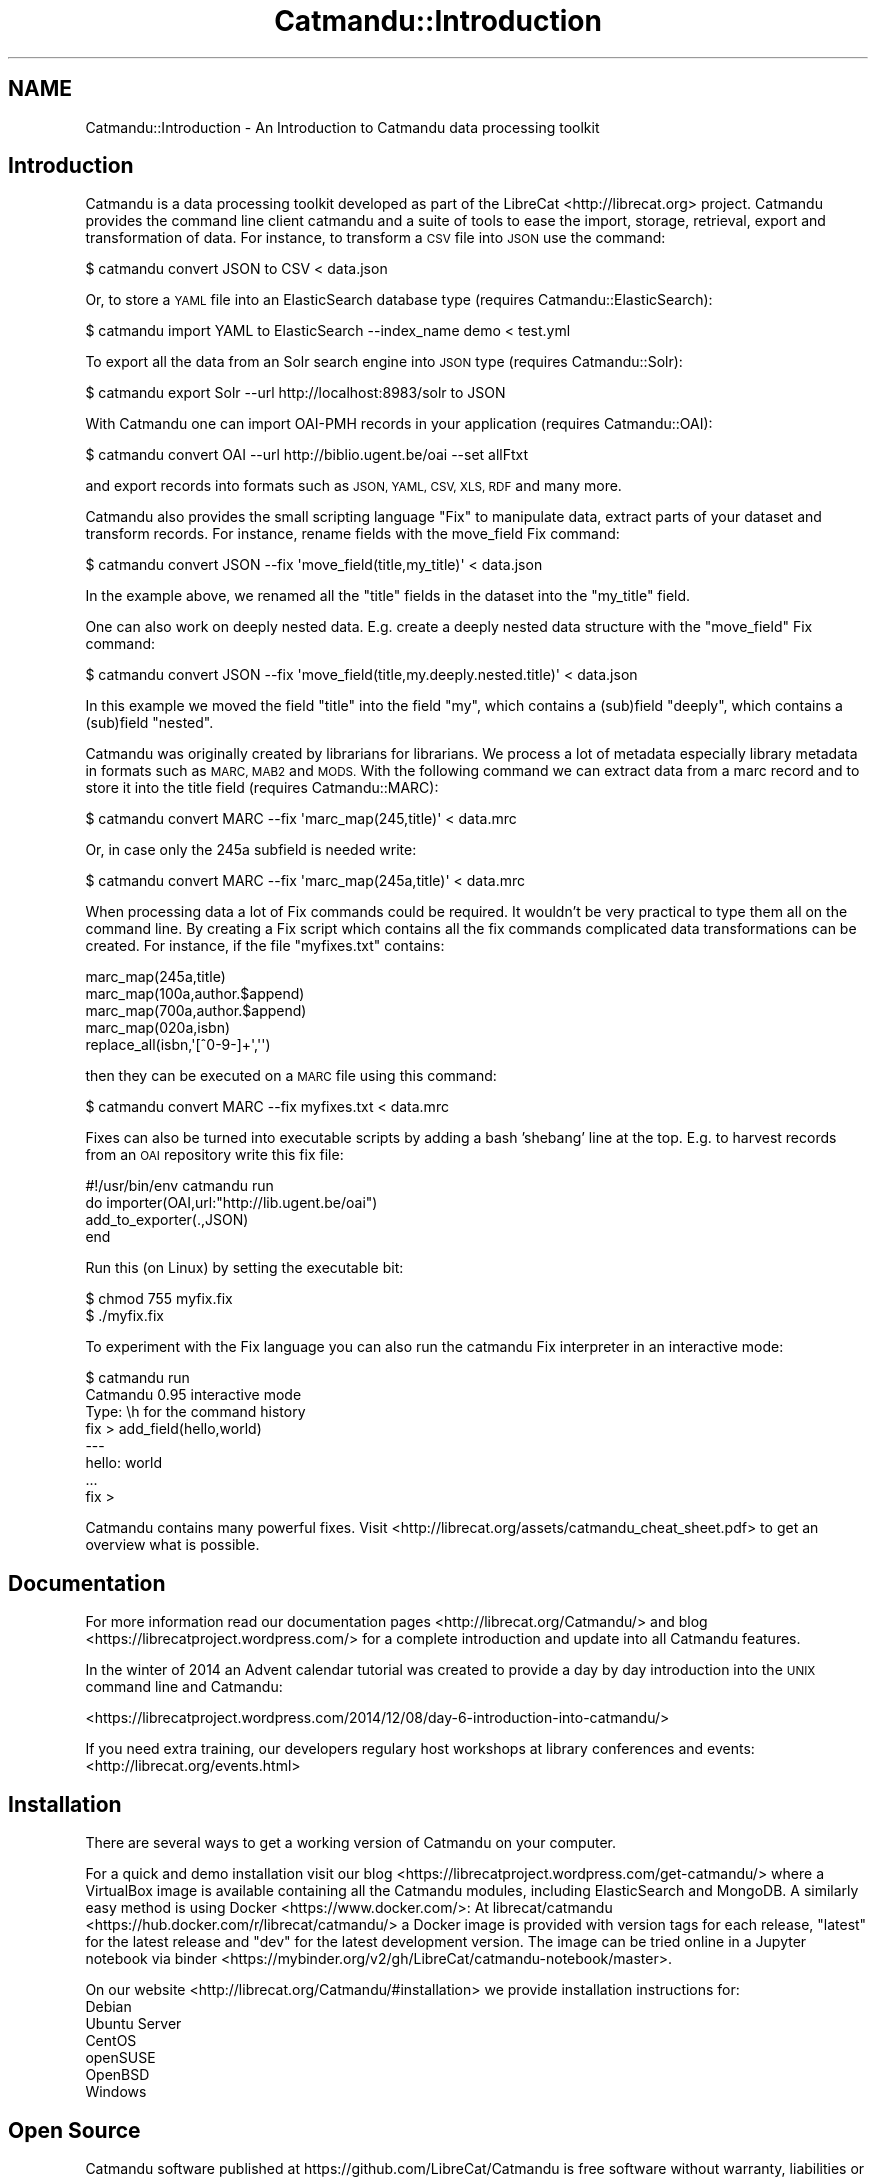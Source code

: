 .\" Automatically generated by Pod::Man 4.14 (Pod::Simple 3.40)
.\"
.\" Standard preamble:
.\" ========================================================================
.de Sp \" Vertical space (when we can't use .PP)
.if t .sp .5v
.if n .sp
..
.de Vb \" Begin verbatim text
.ft CW
.nf
.ne \\$1
..
.de Ve \" End verbatim text
.ft R
.fi
..
.\" Set up some character translations and predefined strings.  \*(-- will
.\" give an unbreakable dash, \*(PI will give pi, \*(L" will give a left
.\" double quote, and \*(R" will give a right double quote.  \*(C+ will
.\" give a nicer C++.  Capital omega is used to do unbreakable dashes and
.\" therefore won't be available.  \*(C` and \*(C' expand to `' in nroff,
.\" nothing in troff, for use with C<>.
.tr \(*W-
.ds C+ C\v'-.1v'\h'-1p'\s-2+\h'-1p'+\s0\v'.1v'\h'-1p'
.ie n \{\
.    ds -- \(*W-
.    ds PI pi
.    if (\n(.H=4u)&(1m=24u) .ds -- \(*W\h'-12u'\(*W\h'-12u'-\" diablo 10 pitch
.    if (\n(.H=4u)&(1m=20u) .ds -- \(*W\h'-12u'\(*W\h'-8u'-\"  diablo 12 pitch
.    ds L" ""
.    ds R" ""
.    ds C` ""
.    ds C' ""
'br\}
.el\{\
.    ds -- \|\(em\|
.    ds PI \(*p
.    ds L" ``
.    ds R" ''
.    ds C`
.    ds C'
'br\}
.\"
.\" Escape single quotes in literal strings from groff's Unicode transform.
.ie \n(.g .ds Aq \(aq
.el       .ds Aq '
.\"
.\" If the F register is >0, we'll generate index entries on stderr for
.\" titles (.TH), headers (.SH), subsections (.SS), items (.Ip), and index
.\" entries marked with X<> in POD.  Of course, you'll have to process the
.\" output yourself in some meaningful fashion.
.\"
.\" Avoid warning from groff about undefined register 'F'.
.de IX
..
.nr rF 0
.if \n(.g .if rF .nr rF 1
.if (\n(rF:(\n(.g==0)) \{\
.    if \nF \{\
.        de IX
.        tm Index:\\$1\t\\n%\t"\\$2"
..
.        if !\nF==2 \{\
.            nr % 0
.            nr F 2
.        \}
.    \}
.\}
.rr rF
.\"
.\" Accent mark definitions (@(#)ms.acc 1.5 88/02/08 SMI; from UCB 4.2).
.\" Fear.  Run.  Save yourself.  No user-serviceable parts.
.    \" fudge factors for nroff and troff
.if n \{\
.    ds #H 0
.    ds #V .8m
.    ds #F .3m
.    ds #[ \f1
.    ds #] \fP
.\}
.if t \{\
.    ds #H ((1u-(\\\\n(.fu%2u))*.13m)
.    ds #V .6m
.    ds #F 0
.    ds #[ \&
.    ds #] \&
.\}
.    \" simple accents for nroff and troff
.if n \{\
.    ds ' \&
.    ds ` \&
.    ds ^ \&
.    ds , \&
.    ds ~ ~
.    ds /
.\}
.if t \{\
.    ds ' \\k:\h'-(\\n(.wu*8/10-\*(#H)'\'\h"|\\n:u"
.    ds ` \\k:\h'-(\\n(.wu*8/10-\*(#H)'\`\h'|\\n:u'
.    ds ^ \\k:\h'-(\\n(.wu*10/11-\*(#H)'^\h'|\\n:u'
.    ds , \\k:\h'-(\\n(.wu*8/10)',\h'|\\n:u'
.    ds ~ \\k:\h'-(\\n(.wu-\*(#H-.1m)'~\h'|\\n:u'
.    ds / \\k:\h'-(\\n(.wu*8/10-\*(#H)'\z\(sl\h'|\\n:u'
.\}
.    \" troff and (daisy-wheel) nroff accents
.ds : \\k:\h'-(\\n(.wu*8/10-\*(#H+.1m+\*(#F)'\v'-\*(#V'\z.\h'.2m+\*(#F'.\h'|\\n:u'\v'\*(#V'
.ds 8 \h'\*(#H'\(*b\h'-\*(#H'
.ds o \\k:\h'-(\\n(.wu+\w'\(de'u-\*(#H)/2u'\v'-.3n'\*(#[\z\(de\v'.3n'\h'|\\n:u'\*(#]
.ds d- \h'\*(#H'\(pd\h'-\w'~'u'\v'-.25m'\f2\(hy\fP\v'.25m'\h'-\*(#H'
.ds D- D\\k:\h'-\w'D'u'\v'-.11m'\z\(hy\v'.11m'\h'|\\n:u'
.ds th \*(#[\v'.3m'\s+1I\s-1\v'-.3m'\h'-(\w'I'u*2/3)'\s-1o\s+1\*(#]
.ds Th \*(#[\s+2I\s-2\h'-\w'I'u*3/5'\v'-.3m'o\v'.3m'\*(#]
.ds ae a\h'-(\w'a'u*4/10)'e
.ds Ae A\h'-(\w'A'u*4/10)'E
.    \" corrections for vroff
.if v .ds ~ \\k:\h'-(\\n(.wu*9/10-\*(#H)'\s-2\u~\d\s+2\h'|\\n:u'
.if v .ds ^ \\k:\h'-(\\n(.wu*10/11-\*(#H)'\v'-.4m'^\v'.4m'\h'|\\n:u'
.    \" for low resolution devices (crt and lpr)
.if \n(.H>23 .if \n(.V>19 \
\{\
.    ds : e
.    ds 8 ss
.    ds o a
.    ds d- d\h'-1'\(ga
.    ds D- D\h'-1'\(hy
.    ds th \o'bp'
.    ds Th \o'LP'
.    ds ae ae
.    ds Ae AE
.\}
.rm #[ #] #H #V #F C
.\" ========================================================================
.\"
.IX Title "Catmandu::Introduction 3"
.TH Catmandu::Introduction 3 "2020-07-11" "perl v5.32.0" "User Contributed Perl Documentation"
.\" For nroff, turn off justification.  Always turn off hyphenation; it makes
.\" way too many mistakes in technical documents.
.if n .ad l
.nh
.SH "NAME"
Catmandu::Introduction \- An Introduction to Catmandu data processing toolkit
.SH "Introduction"
.IX Header "Introduction"
Catmandu is a data processing toolkit developed as part of the LibreCat <http://librecat.org> project.  Catmandu provides the command line client catmandu and a suite of tools to ease the import, storage, retrieval, export and transformation of data. For instance, to transform a \s-1CSV\s0 file into \s-1JSON\s0 use the command:
.PP
.Vb 1
\&    $ catmandu convert JSON to CSV < data.json
.Ve
.PP
Or, to store a \s-1YAML\s0 file into an ElasticSearch database type (requires Catmandu::ElasticSearch):
.PP
.Vb 1
\&    $ catmandu import YAML to ElasticSearch \-\-index_name demo < test.yml
.Ve
.PP
To export all the data from an Solr search engine into \s-1JSON\s0 type (requires Catmandu::Solr):
.PP
.Vb 1
\&    $ catmandu export Solr \-\-url http://localhost:8983/solr to JSON
.Ve
.PP
With Catmandu one can import OAI-PMH records in your application (requires Catmandu::OAI):
.PP
.Vb 1
\&    $ catmandu convert OAI \-\-url http://biblio.ugent.be/oai \-\-set allFtxt
.Ve
.PP
and export records into formats such as \s-1JSON, YAML, CSV, XLS, RDF\s0 and many more.
.PP
Catmandu also provides the small scripting language \*(L"Fix\*(R" to manipulate data, extract parts of your dataset and transform records. For instance, rename fields  with the move_field Fix command:
.PP
.Vb 1
\&    $ catmandu convert JSON \-\-fix \*(Aqmove_field(title,my_title)\*(Aq < data.json
.Ve
.PP
In the example above, we renamed all the \f(CW\*(C`title\*(C'\fR fields in the dataset into the \f(CW\*(C`my_title\*(C'\fR field.
.PP
One can also work on deeply nested data. E.g. create a deeply nested data structure with the \f(CW\*(C`move_field\*(C'\fR Fix command:
.PP
.Vb 1
\&    $ catmandu convert JSON \-\-fix \*(Aqmove_field(title,my.deeply.nested.title)\*(Aq < data.json
.Ve
.PP
In this example we moved the field \f(CW\*(C`title\*(C'\fR into the field \f(CW\*(C`my\*(C'\fR, which contains a (sub)field \f(CW\*(C`deeply\*(C'\fR, which contains a (sub)field \f(CW\*(C`nested\*(C'\fR.
.PP
Catmandu was originally created by librarians for librarians. We process a lot of metadata especially library metadata in formats such as \s-1MARC, MAB2\s0 and \s-1MODS.\s0 With the following command we can extract data from a marc record and to store it into the title field (requires Catmandu::MARC):
.PP
.Vb 1
\&    $ catmandu convert MARC \-\-fix \*(Aqmarc_map(245,title)\*(Aq < data.mrc
.Ve
.PP
Or, in case only the 245a subfield is needed write:
.PP
.Vb 1
\&    $ catmandu convert MARC \-\-fix \*(Aqmarc_map(245a,title)\*(Aq < data.mrc
.Ve
.PP
When processing data a lot of Fix commands could be required. It wouldn't be very practical to type them all on the command line. By creating a Fix script which contains all the fix commands complicated data transformations can be created. For instance, if the file \f(CW\*(C`myfixes.txt\*(C'\fR contains:
.PP
.Vb 5
\&     marc_map(245a,title)
\&     marc_map(100a,author.$append)
\&     marc_map(700a,author.$append)
\&     marc_map(020a,isbn)
\&     replace_all(isbn,\*(Aq[^0\-9\-]+\*(Aq,\*(Aq\*(Aq)
.Ve
.PP
then they can be executed on a \s-1MARC\s0 file using this command:
.PP
.Vb 1
\&    $ catmandu convert MARC \-\-fix myfixes.txt < data.mrc
.Ve
.PP
Fixes can also be turned into executable scripts by adding a bash 'shebang' line at the top. E.g. to harvest records from an \s-1OAI\s0 repository write this fix file:
.PP
.Vb 4
\&     #!/usr/bin/env catmandu run
\&     do importer(OAI,url:"http://lib.ugent.be/oai")
\&        add_to_exporter(.,JSON)
\&     end
.Ve
.PP
Run this (on Linux) by setting the executable bit:
.PP
.Vb 2
\&     $ chmod 755 myfix.fix
\&     $ ./myfix.fix
.Ve
.PP
To experiment with the Fix language you can also run the catmandu Fix interpreter in an interactive mode:
.PP
.Vb 8
\&     $ catmandu run
\&     Catmandu 0.95 interactive mode
\&     Type: \eh for the command history
\&     fix > add_field(hello,world)
\&     \-\-\-
\&     hello: world
\&     ...
\&     fix >
.Ve
.PP
Catmandu contains many powerful fixes. Visit <http://librecat.org/assets/catmandu_cheat_sheet.pdf> to get an overview what is possible.
.SH "Documentation"
.IX Header "Documentation"
For more information read our documentation pages <http://librecat.org/Catmandu/> and blog <https://librecatproject.wordpress.com/> for a complete introduction and update into all Catmandu features.
.PP
In the winter of 2014 an Advent calendar tutorial was created to provide a day by day introduction into the \s-1UNIX\s0 command line and Catmandu:
.PP
<https://librecatproject.wordpress.com/2014/12/08/day\-6\-introduction\-into\-catmandu/>
.PP
If you need extra training, our developers regulary host workshops at library conferences and events: <http://librecat.org/events.html>
.SH "Installation"
.IX Header "Installation"
There are several ways to get a working version of Catmandu on your computer.
.PP
For a quick and demo installation visit our blog <https://librecatproject.wordpress.com/get-catmandu/> where a VirtualBox image is available containing all the Catmandu modules, including ElasticSearch and MongoDB. A similarly easy method is using Docker <https://www.docker.com/>: At librecat/catmandu <https://hub.docker.com/r/librecat/catmandu/> a Docker image is provided with version tags for each release, \f(CW\*(C`latest\*(C'\fR for the latest release and \f(CW\*(C`dev\*(C'\fR for the latest development version. The image can be tried online in a Jupyter notebook via binder <https://mybinder.org/v2/gh/LibreCat/catmandu-notebook/master>.
.PP
On our website <http://librecat.org/Catmandu/#installation> we provide installation instructions for:
.IP "Debian" 4
.IX Item "Debian"
.PD 0
.IP "Ubuntu Server" 4
.IX Item "Ubuntu Server"
.IP "CentOS" 4
.IX Item "CentOS"
.IP "openSUSE" 4
.IX Item "openSUSE"
.IP "OpenBSD" 4
.IX Item "OpenBSD"
.IP "Windows" 4
.IX Item "Windows"
.PD
.SH "Open Source"
.IX Header "Open Source"
Catmandu software published at https://github.com/LibreCat/Catmandu is free software without warranty, liabilities or support; you can redistribute it and/or modify it under the terms of the \s-1GNU\s0 General Public License as published by the Free Software Foundation; either version 2 or any later version. Every contributor is free to state her/his copyright.
.SH "Developers & Support"
.IX Header "Developers & Support"
Catmandu has a very active international developer community. We welcome all feedback, bug reports and feature enhancement.
.PP
Join our mailing list to receive more information:  \f(CW\*(C`librecat\-dev@librecat.org\*(C'\fR
.PP
Are a developer and want to contribute to the project? Feel free to submit pull requests or create new Catmandu packages!
.SH "Kudos"
.IX Header "Kudos"
Catmandu is created in a cooperation with many developers world wide. Without them this project isn't possible.  We would like to thank our core maintainer: Nicolas Steenlant and all contributors: Christian Pietsch, Dave Sherohman, Friedrich Summann, Jakob Voss, Johann Rolschewski, Jorgen Eriksson, Magnus Enger, Maria Hedberg, Mathias Loesch, Najko Jahn, Nicolas Franck, Patrick Hochstenbach, Petra Kohorst, Snorri Briem, Upasana Shukla and Vitali Peil.
.SH "SEE ALSO"
.IX Header "SEE ALSO"
Catmandu
.PP
<http://librecat.org/>
